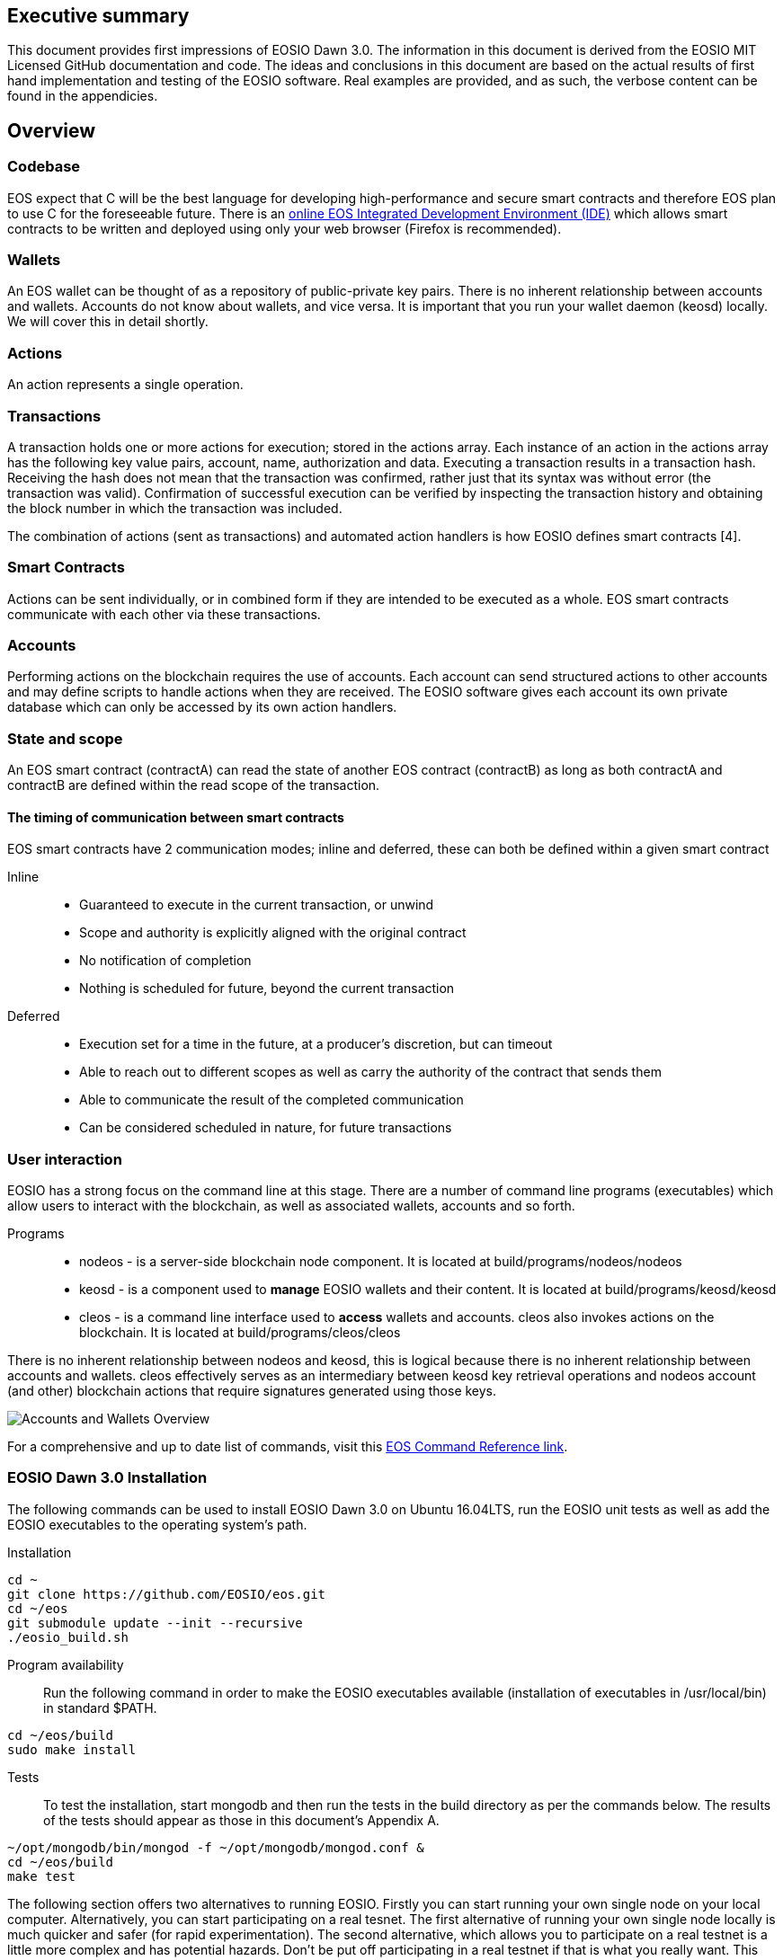 [EOSIO Dawn 3.0]

== Executive summary
This document provides first impressions of EOSIO Dawn 3.0. The information in this document is derived from the EOSIO MIT Licensed GitHub documentation and code. The ideas and conclusions in this document are based on the actual results of first hand implementation and testing of the EOSIO software. Real examples are provided, and as such, the verbose content can be found in the appendicies.

== Overview

=== Codebase
EOS expect that C++ will be the best language for developing high-performance and secure smart contracts and therefore EOS plan to use C++ for the foreseeable future. There is an link:https://tbfleming.github.io/cib/eos.html[online EOS Integrated Development Environment (IDE)] which allows smart contracts to be written and deployed using only your web browser (Firefox is recommended).

=== Wallets
An EOS wallet can be thought of as a repository of public-private key pairs. There is no inherent relationship between accounts and wallets. Accounts do not know about wallets, and vice versa. It is important that you run your wallet daemon (keosd) locally. We will cover this in detail shortly.

=== Actions
An action represents a single operation.

=== Transactions
A transaction holds one or more actions for execution; stored in the actions array. Each instance of an action in the actions array has the following key value pairs, account, name, authorization and data. Executing a transaction results in a transaction hash. Receiving the hash does not mean that the transaction was confirmed, rather just that its syntax was without error (the transaction was valid). Confirmation of successful execution can be verified by inspecting the transaction history and obtaining the block number in which the transaction was included. 

The combination of actions (sent as transactions) and automated action handlers is how EOSIO defines smart contracts [4].

=== Smart Contracts
Actions can be sent individually, or in combined form if they are intended to be executed as a whole. EOS smart contracts communicate with each other via these transactions. 

=== Accounts
Performing actions on the blockchain requires the use of accounts. Each account can send structured actions to other accounts and may define scripts to handle actions when they are received. The EOSIO software gives each account its own private database which can only be accessed by its own action handlers.

=== State and scope
An EOS smart contract (contractA) can read the state of another EOS contract (contractB) as long as both contractA and contractB are defined within the read scope of the transaction.

==== The timing of communication between smart contracts
EOS smart contracts have 2 communication modes; inline and deferred, these can both be defined within a given smart contract

Inline:: 
* Guaranteed to execute in the current transaction, or unwind
* Scope and authority is explicitly aligned with the original contract
* No notification of completion
* Nothing is scheduled for future, beyond the current transaction

Deferred::
* Execution set for a time in the future, at a producer’s discretion, but can timeout
* Able to reach out to different scopes as well as carry the authority of the contract that sends them
* Able to communicate the result of the completed communication
* Can be considered scheduled in nature, for future transactions

=== User interaction
EOSIO has a strong focus on the command line at this stage. There are a number of command line programs (executables) which allow users to interact with the blockchain, as well as associated wallets, accounts and so forth.

Programs::
* nodeos - is a server-side blockchain node component. It is located at build/programs/nodeos/nodeos
* keosd - is a component used to *manage* EOSIO wallets and their content. It is located at build/programs/keosd/keosd
* cleos - is a command line interface used to *access* wallets and accounts. cleos also invokes actions on the blockchain. It is located at build/programs/cleos/cleos

There is no inherent relationship between nodeos and keosd, this is logical because there is no inherent relationship between accounts and wallets. cleos effectively serves as an intermediary between keosd key retrieval operations and nodeos account (and other) blockchain actions that require signatures generated using those keys.

image:images/Accounts-and-Wallets-Overview.png[]

For a comprehensive and up to date list of commands, visit this https://github.com/EOSIO/eos/wiki/Command%20Reference[EOS Command Reference link].

=== EOSIO Dawn 3.0 Installation
The following commands can be used to install EOSIO Dawn 3.0 on Ubuntu 16.04LTS, run the EOSIO unit tests as well as add the EOSIO executables to the operating system's path.

Installation::
[source,bash]
----
cd ~
git clone https://github.com/EOSIO/eos.git
cd ~/eos
git submodule update --init --recursive
./eosio_build.sh
----

Program availability::
Run the following command in order to make the EOSIO executables available (installation of executables in /usr/local/bin) in standard $PATH. 

[source,bash]
----
cd ~/eos/build
sudo make install
----

Tests::
To test the installation, start mongodb and then run the tests in the build directory as per the commands below. The results of the tests should appear as those in this document's Appendix A.

[source,bash]
----
~/opt/mongodb/bin/mongod -f ~/opt/mongodb/mongod.conf &
cd ~/eos/build
make test
----

The following section offers two alternatives to running EOSIO. Firstly you can start running your own single node on your local computer. Alternatively, you can start participating on a real tesnet. The first alternative of running your own single node locally is much quicker and safer (for rapid experimentation). The second alternative, which allows you to participate on a real testnet is a little more complex and has potential hazards. Don't be put off participating in a real testnet if that is what you really want. This document will help you understand the complexities and hazards and enable you to successfully participate and write smart contracts on a real testnet.

=== 1 - Running your own single node locally
The following commands will install and run your own single node EOSIO blockchain which will immediately commence producing a block every 500ms.

[source,bash]
----
cd ~/eos/build/programs/nodeos
./nodeos -e -p eosio --plugin eosio::wallet_api_plugin --plugin eosio::chain_api_plugin --plugin eosio::account_history_api_plugin 
----

==== Configuration
On Ubuntu, the configuration file (config.ini) and the genesis file (genesis.json) are both found in the .local/share/eosio/nodeos/config folder. In a production settings, nodeos will need a properly configured config.ini file in order to do meaningful work. However if one is not present, such as in this test case, the system will create one by default. The default file which EOSIO creats can be seen in this document's Appendix B.

==== Creating a wallet
The following command will create a wallet called "default.wallet" in the ~/eosio-wallet directory.

[source,bash]
----
cleos wallet create
----

To overide the location where the wallet will be created use the --data-dir argument when issuing the command as shown below.

[source,bash]
----
cleos wallet create --data-dir /home/username/my_wallet_dir
----

Creating more than one (default) wallet will require additional wallets to be named exclusively. This can be done by using the -n argument when issuing the command as shown below.

[source,bash]
----
cleos wallet create -n anotherWallet
----

The wallets on a system can be listed using the following command.

[source,bash]
----
cleos wallet list
----

Wallets created using the above commands are unlocked, for your convenience, by default. An unlocked wallet shows an asterix when listed.

A wallet can be locked by name using the -n argument as shown in the following command. Coversly a wallet can be unlocked by using the word unlock. 

[source,bash]
----
cleos wallet lock -n anotherWallet
----

Wallets have to be open (not unlocked) for any operations to take place. For example wallets can not even be listed if they are not open. A wallet can be opened, by name, as per the following command.

[source,bash]
----
cleos wallet open -n anotherWallet
----

*The wallet file itself is encrypted*, so the wallet will protect these keys when it's locked. *Remember to lock a wallet when operations on the wallet have been completed*.

==== Creating EOSIO key pairs
The following command will create an arbitrary keypair. Special attention must be paid to the fact that the public keys are prefixed with the characters EOS and that private keys must not be shared, whatsoever. 

The general use case for creating EOSIO key pairs and importing them into a wallet is to run the following command twice (recording both key pairs for safekeeping). The outputs from the following command (run a total of 2 times) will be required for the next step, importing keys into a wallet.

[source,bash]
----
cleos create key
----

==== Importing keys into a wallet
The following command needs to be run twice, once for each of the private keys which were created above. Note, the wallet which is having the 2 private keys imported into it, will need to be both open and unlocked before the following command is executed. 

[source,bash]
----
cleos wallet import oxoxoxoxoooPRIVATEKEYoooxoxoxoo...
----

==== Testing that keys were imported successfully
The following command will list the 2 key pairs, which we just imported into the wallet; evidence that the import worked.

[source,bash]
----
cleos wallet keys
----

=== 2 - Running on a real testnet
One of the most important steps, in relation to running on a real testnet, is correctly securing your wallet. The following steps will help you run your own wallet using keosd. This is very different to the steps in the previous section (which instead used the cleos command in a local private testnet environment).


== Delegated Proof of Stake (DPoS)

== Governance and economics

=== Centralization 
Centralization is the process by which the activities of an organization, particularly those regarding planning and decision-making, become concentrated within a particular location or group [2]. Some argue that the Delegated Proof of Stake (DPoS) consensus mechanism, which EOS uses, is centralized when compared to other consensus mechasisms such as Ethereum's current Proof of Work (PoW). However, others argue against this view with reference to the most recent data from PoW mining pools. The diagram below illustrates the percentage of Ethereum's distributed PoW hashing power. More specifically, how the vast majority of Ethereum's hashing power is spread across only a handful of the most powerful and centralized mining pools in the world [3].
image:images/mining_pools.jpeg[]

=== Block producers
Block producers are an integral part of the EOSIO blockchain implementation and infrastructure. Block producers are also known, in other blockchain circles, as super nodes or validating nodes or master nodes etc. The following section will cover the role of EOSIO block producers in-depth. For example, how block producers become qualified for their position, how token holders vote for block producers, as well as the rewards and consequences for being a good (or bad) block producer on the EOS network. Attack vectors which may threaten block producers will also be covered.

==== Qualification
Monetary::
* Anyone who holds tokens on an EOS network can participate in the production of blocks.
Technically::
* Obviously with the 500ms block times and the fact that block producers will time stamp blocks, it goes without saying that block producers will need to keep extremely accurate system time i.e. employ NTP with continous sync. However, it is unknown at this stage how EOS will enforce the time keeping of block producers.
* Public and social qualifications

==== Voting for block producers
Block producers are elected into their role through a continuous approval voting system which involves, among other things, convincing other token holders to vote for them.

==== Block producer roles and responsibilities
Block producers are randomly ordered to produce the upcoming EOS blocks; there is a fixed schedule which outlines which block producers are responsible for producing specific blocks during a given period of time. Only one block producer at a single point in time can produce the block to which they were assigned. If a block producer goes off line during this time, the block to which they were assigned does not get created. 

==== Rewards and incentives
100% of block rewards are divided up between 21 block producers. Therefore each block producer receives 4.76190476 % of the total rewards each (4.76190476 * 21 = 100).

==== Consequences and punishment
There are certain actions (bad behaviour) which will result in undesirable consequences and potential punishment for a block producer. These include, but are not limited to:
* signing two or more blocks with the same timestamp
* signing two or more blocks with the same blockheight
* being off-line (unavailable) during the scheduled time of block production
Poorly fulfilling one’s role as a block producer will result in economic loss from a) missing the block rewards for the current block and b) future losses due to the fact that they may no longer be able to convince others that they are reliable enough to hold their position as block producer.

==== Disqualification

==== Security

== Scalability
The June 2018 release of EOS.IO software will run single threaded, yet it contains the data structures necessary for future multithreaded, parallel execution [6].

=== Parallel execution
Blockchain consensus depends upon deterministic (reproducible) behavior. This means all parallel execution must be free from the use of mutexes or other locking primitives. Without locks there must be some way to guarantee that transactions that may be executed in parallel do not create non-deterministic results [6].

=== How scope contributes to performance and scalability
To support parallel execution, each account can also define any number of scopes within their database. The block producers will schedule transaction in such a way that there is no conflict over memory access to scopes and therefore they can be executed in parallel [4].

=== Permission evaluation/verification performance
The permission evaluation process is "read-only" and changes to permissions made by transactions do not take effect until the end of a block. This means that all keys and permission evaluation for all transactions can be executed in parallel. Furthermore, this means that a rapid validation of permission is possible without starting costly application logic that would have to be rolled back. Lastly, it means that transaction permissions can be evaluated as pending transactions are received and do not need to be re-evaluated as they are applied. All things considered, permission verification represents a significant percentage of the computation required to validate transactions. Making this a read-only and trivially parallelizable process enables a dramatic increase in performance. [5]. 


== References
////
Source: https://github.com/EOSIO/eos/wiki/Smart-Contract
License: The MIT License (MIT)
Added by: @tpmccallum
////
[1] https://github.com/EOSIO/eos/wiki/Smart-Contract

////
Source: https://en.wikipedia.org/wiki/Centralisation
License: Wikipedia:CC BY-SA
Added by: @tpmccallum
////
[2] https://en.wikipedia.org/wiki/Centralisation

////
Source: https://www.etherchain.org/charts/topMiners
License: TBA
Added by: @tpmccallum
////
[3] https://www.etherchain.org/charts/topMiners

////
Source: https://github.com/EOSIO/Documentation/blob/master/TechnicalWhitePaper.md#actions--handlers
License: The MIT License (MIT)
Added by: @tpmccallum
////
[4] https://github.com/EOSIO/Documentation/blob/master/TechnicalWhitePaper.md#actions--handlers

////
Source: https://github.com/EOSIO/Documentation/blob/master/TechnicalWhitePaper.md#parallel-evaluation-of-permissions
License: The MIT License (MIT)
Added by: @tpmccallum
////
[5] https://github.com/EOSIO/Documentation/blob/master/TechnicalWhitePaper.md#parallel-evaluation-of-permissions

////
Source: https://github.com/EOSIO/Documentation/blob/master/TechnicalWhitePaper.md#deterministic-parallel-execution-of-applications
License: The MIT License (MIT)
Added by: @tpmccallum
////
[6] https://github.com/EOSIO/Documentation/blob/master/TechnicalWhitePaper.md#deterministic-parallel-execution-of-applications

== Appendices

=== Appendix A - results of EOSIO "make test" command in the eos/build directory
[source,bash]
----
Running tests...
Test project /home/timothymccallum/eos_dawn_3/eos/build
      Start  1: test_cypher_suites
 1/31 Test  #1: test_cypher_suites .....................   Passed    0.02 sec
      Start  2: validate_simple.token_abi
 2/31 Test  #2: validate_simple.token_abi ..............   Passed    0.03 sec
      Start  3: validate_eosio.token_abi
 3/31 Test  #3: validate_eosio.token_abi ...............   Passed    0.03 sec
      Start  4: validate_eosio.msig_abi
 4/31 Test  #4: validate_eosio.msig_abi ................   Passed    0.03 sec
      Start  5: validate_multi_index_test_abi
 5/31 Test  #5: validate_multi_index_test_abi ..........   Passed    0.03 sec
      Start  6: validate_eosio.system_abi
 6/31 Test  #6: validate_eosio.system_abi ..............   Passed    0.03 sec
      Start  7: validate_identity_abi
 7/31 Test  #7: validate_identity_abi ..................   Passed    0.03 sec
      Start  8: validate_identity_test_abi
 8/31 Test  #8: validate_identity_test_abi .............   Passed    0.03 sec
      Start  9: validate_currency_abi
 9/31 Test  #9: validate_currency_abi ..................   Passed    0.03 sec
      Start 10: validate_stltest_abi
10/31 Test #10: validate_stltest_abi ...................   Passed    0.03 sec
      Start 11: validate_exchange_abi
11/31 Test #11: validate_exchange_abi ..................   Passed    0.03 sec
      Start 12: validate_test.inline_abi
12/31 Test #12: validate_test.inline_abi ...............   Passed    0.03 sec
      Start 13: validate_asserter_abi
13/31 Test #13: validate_asserter_abi ..................   Passed    0.03 sec
      Start 14: validate_infinite_abi
14/31 Test #14: validate_infinite_abi ..................   Passed    0.03 sec
      Start 15: validate_proxy_abi
15/31 Test #15: validate_proxy_abi .....................   Passed    0.03 sec
      Start 16: validate_test_api_abi
16/31 Test #16: validate_test_api_abi ..................   Passed    0.03 sec
      Start 17: validate_test_api_mem_abi
17/31 Test #17: validate_test_api_mem_abi ..............   Passed    0.02 sec
      Start 18: validate_test_api_db_abi
18/31 Test #18: validate_test_api_db_abi ...............   Passed    0.03 sec
      Start 19: validate_test_api_multi_index_abi
19/31 Test #19: validate_test_api_multi_index_abi ......   Passed    0.03 sec
      Start 20: validate_eosio.bios_abi
20/31 Test #20: validate_eosio.bios_abi ................   Passed    0.03 sec
      Start 21: validate_noop_abi
21/31 Test #21: validate_noop_abi ......................   Passed    0.03 sec
      Start 22: validate_dice_abi
22/31 Test #22: validate_dice_abi ......................   Passed    0.03 sec
      Start 23: validate_tic_tac_toe_abi
23/31 Test #23: validate_tic_tac_toe_abi ...............   Passed    0.03 sec
      Start 24: chain_test_binaryen
24/31 Test #24: chain_test_binaryen ....................   Passed   52.40 sec
      Start 25: chain_test_wavm
25/31 Test #25: chain_test_wavm ........................   Passed  102.04 sec
      Start 26: nodeos_run_test
26/31 Test #26: nodeos_run_test ........................   Passed   57.08 sec
      Start 27: nodeos_run_remote_test
27/31 Test #27: nodeos_run_remote_test .................   Passed   84.29 sec
      Start 28: p2p_dawn515_test
28/31 Test #28: p2p_dawn515_test .......................   Passed    1.04 sec
      Start 29: nodeos_run_test-mongodb
29/31 Test #29: nodeos_run_test-mongodb ................   Passed   89.14 sec
      Start 30: distributed-transactions-test
30/31 Test #30: distributed-transactions-test ..........   Passed   59.62 sec
      Start 31: distributed-transactions-remote-test
31/31 Test #31: distributed-transactions-remote-test ...   Passed   65.65 sec

100% tests passed, 0 tests failed out of 31

Total Test time (real) = 511.91 sec
----

=== Appendix B - Default config.ini file
[source,bash]
----
# Track only transactions whose scopes involve the listed accounts. Default is to track all transactions. (eosio::account_history_plugin)
# filter_on_accounts =

# Limits the maximum time (in milliseconds) processing a single get_transactions call. (eosio::account_history_plugin)
get-transactions-time-limit = 3

# File to read Genesis State from (eosio::chain_plugin)
genesis-json = "genesis.json"

# override the initial timestamp in the Genesis State file (eosio::chain_plugin)
# genesis-timestamp =

# the location of the block log (absolute path or relative to application data dir) (eosio::chain_plugin)
block-log-dir = "blocks"

# Pairs of [BLOCK_NUM,BLOCK_ID] that should be enforced as checkpoints. (eosio::chain_plugin)
# checkpoint =

# Limits the maximum time (in milliseconds) that a reversible block is allowed to run before being considered invalid (eosio::chain_plugin)
max-reversible-block-time = -1

# Limits the maximum time (in milliseconds) that is allowed a pushed transaction's code to execute before being considered invalid (eosio::chain_plugin)
max-pending-transaction-time = -1

# Limits the maximum time (in milliseconds) that is allowed a to push deferred transactions at the start of a block (eosio::chain_plugin)
max-deferred-transaction-time = 20

# Override default WASM runtime (eosio::chain_plugin)
# wasm-runtime =

# Time to wait, in milliseconds, between creating next faucet created account. (eosio::faucet_testnet_plugin)
faucet-create-interval-ms = 1000

# Name to use as creator for faucet created accounts. (eosio::faucet_testnet_plugin)
faucet-name = faucet

# [public key, WIF private key] for signing for faucet creator account (eosio::faucet_testnet_plugin)
faucet-private-key = ["EOS6MRyAjQq8ud7hVNYcfnVPJqcVpscN5So8BhtHuGYqET5GDW5CV","5KQwrPbwdL6PhXujxW37FSSQZ1JiwsST4cqQzDeyXtP79zkvFD3"]

# The local IP and port to listen for incoming http connections. (eosio::http_plugin)
http-server-address = 127.0.0.1:8888

# Specify the Access-Control-Allow-Origin to be returned on each request. (eosio::http_plugin)
# access-control-allow-origin =

# Specify the Access-Control-Allow-Headers to be returned on each request. (eosio::http_plugin)
# access-control-allow-headers =

# Specify if Access-Control-Allow-Credentials: true should be returned on each request. (eosio::http_plugin)
access-control-allow-credentials = false

# The queue size between nodeos and MongoDB plugin thread. (eosio::mongo_db_plugin)
mongodb-queue-size = 256

# MongoDB URI connection string, see: https://docs.mongodb.com/master/reference/connection-string/. If not specified then plugin is disabled. Default database 'EOS' is used if not specified in URI. (eosio::mongo_db_plugin)
# mongodb-uri =

# The actual host:port used to listen for incoming p2p connections. (eosio::net_plugin)
p2p-listen-endpoint = 0.0.0.0:9876

# An externally accessible host:port for identifying this node. Defaults to p2p-listen-endpoint. (eosio::net_plugin)
# p2p-server-address =

# The public endpoint of a peer node to connect to. Use multiple p2p-peer-address options as needed to compose a network. (eosio::net_plugin)
# p2p-peer-address =

# The name supplied to identify this node amongst the peers. (eosio::net_plugin)
agent-name = "EOS Test Agent"

# Can be 'any' or 'producers' or 'specified' or 'none'. If 'specified', peer-key must be specified at least once. If only 'producers', peer-key is not required. 'producers' and 'specified' may be combined. (eosio::net_plugin)
allowed-connection = any

# Optional public key of peer allowed to connect.  May be used multiple times. (eosio::net_plugin)
# peer-key =

# Tuple of [PublicKey, WIF private key] (may specify multiple times) (eosio::net_plugin)
# peer-private-key =

# Log level: one of 'all', 'debug', 'info', 'warn', 'error', or 'off' (eosio::net_plugin)
log-level-net-plugin = info

# Maximum number of clients from which connections are accepted, use 0 for no limit (eosio::net_plugin)
max-clients = 25

# number of seconds to wait before cleaning up dead connections (eosio::net_plugin)
connection-cleanup-period = 30

# True to require exact match of peer network version. (eosio::net_plugin)
network-version-match = 0

# number of blocks to retrieve in a chunk from any individual peer during synchronization (eosio::net_plugin)
sync-fetch-span = 100

# Enable block production, even if the chain is stale. (eosio::producer_plugin)
enable-stale-production = false

# Percent of producers (0-100) that must be participating in order to produce blocks (eosio::producer_plugin)
required-participation = 33

# ID of producer controlled by this node (e.g. inita; may specify multiple times) (eosio::producer_plugin)
# producer-name =

# Tuple of [public key, WIF private key] (may specify multiple times) (eosio::producer_plugin)
private-key = ["EOS6MRyAjQq8ud7hVNYcfnVPJqcVpscN5So8BhtHuGYqET5GDW5CV","5KQwrPbwdL6PhXujxW37FSSQZ1JiwsST4cqQzDeyXtP79zkvFD3"]

# The path of the wallet files (absolute path or relative to application data dir) (eosio::wallet_plugin)
wallet-dir = "."

# Timeout for unlocked wallet in seconds. Wallets will automatically lock after specified number of seconds of inactivity. Activity is defined as any wallet command e.g. list-wallets. (eosio::wallet_plugin)
# unlock-timeout =

# eosio key that will be imported automatically when a wallet is created. (eosio::wallet_plugin)
# eosio-key =

# Plugin(s) to enable, may be specified multiple times
# plugin =
----

